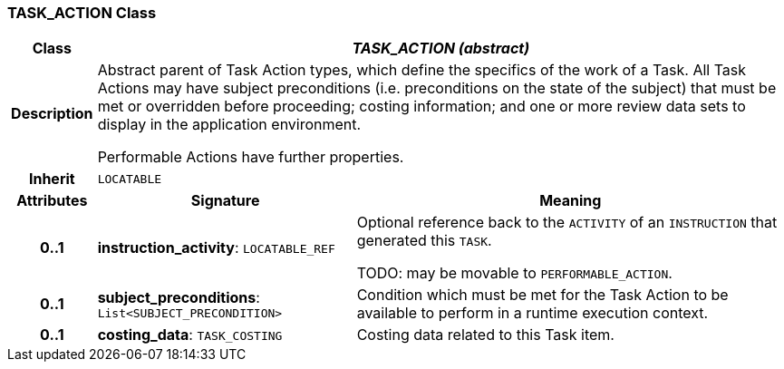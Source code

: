 === TASK_ACTION Class

[cols="^1,3,5"]
|===
h|*Class*
2+^h|*_TASK_ACTION (abstract)_*

h|*Description*
2+a|Abstract parent of Task Action types, which define the specifics of the work of a Task. All Task Actions may have subject preconditions (i.e. preconditions on the state of the subject) that must be met or overridden before proceeding; costing information; and one or more review data sets to display in the application environment.

Performable Actions have further properties.

h|*Inherit*
2+|`LOCATABLE`

h|*Attributes*
^h|*Signature*
^h|*Meaning*

h|*0..1*
|*instruction_activity*: `LOCATABLE_REF`
a|Optional reference back to the `ACTIVITY` of an `INSTRUCTION` that generated this `TASK`.

TODO: may be movable to `PERFORMABLE_ACTION`.

h|*0..1*
|*subject_preconditions*: `List<SUBJECT_PRECONDITION>`
a|Condition which must be met for the Task Action to be available to perform in a runtime execution context.

h|*0..1*
|*costing_data*: `TASK_COSTING`
a|Costing data related to this Task item.
|===
